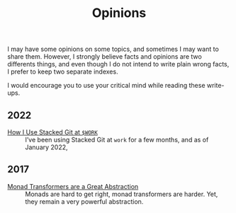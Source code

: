 #+TITLE: Opinions

I may have some opinions on some topics, and sometimes I may want to share
them. However, I strongly believe facts and opinions are two differents things,
and even though I do not intend to write plain wrong facts, I prefer to keep two
separate indexes.

I would encourage you to use your critical mind while reading these write-ups.

** 2022

   - [[./StackedGit.org][How I Use Stacked Git at ~$WORK~]] ::
     I’ve been using Stacked Git at ~work~ for a few months, and as of
     January 2022,

** 2017

- [[./MonadTransformers.org][Monad Transformers are a Great Abstraction]] ::
  Monads are hard to get right, monad transformers are harder. Yet, they remain
  a very powerful abstraction.
